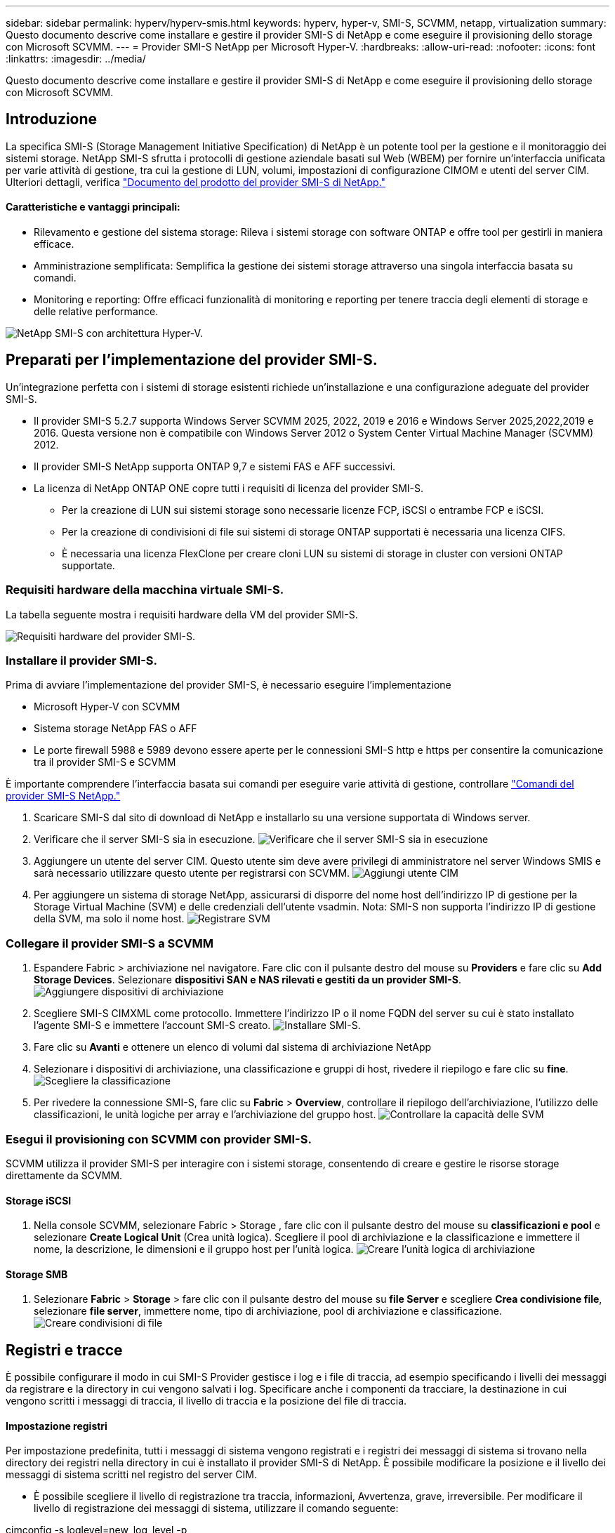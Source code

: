 ---
sidebar: sidebar 
permalink: hyperv/hyperv-smis.html 
keywords: hyperv, hyper-v, SMI-S, SCVMM, netapp, virtualization 
summary: Questo documento descrive come installare e gestire il provider SMI-S di NetApp e come eseguire il provisioning dello storage con Microsoft SCVMM. 
---
= Provider SMI-S NetApp per Microsoft Hyper-V.
:hardbreaks:
:allow-uri-read: 
:nofooter: 
:icons: font
:linkattrs: 
:imagesdir: ../media/


[role="lead"]
Questo documento descrive come installare e gestire il provider SMI-S di NetApp e come eseguire il provisioning dello storage con Microsoft SCVMM.



== Introduzione

La specifica SMI-S (Storage Management Initiative Specification) di NetApp è un potente tool per la gestione e il monitoraggio dei sistemi storage. NetApp SMI-S sfrutta i protocolli di gestione aziendale basati sul Web (WBEM) per fornire un'interfaccia unificata per varie attività di gestione, tra cui la gestione di LUN, volumi, impostazioni di configurazione CIMOM e utenti del server CIM. Ulteriori dettagli, verifica link:https://docs.netapp.com/us-en/smis-provider["Documento del prodotto del provider SMI-S di NetApp."]



==== Caratteristiche e vantaggi principali:

* Rilevamento e gestione del sistema storage: Rileva i sistemi storage con software ONTAP e offre tool per gestirli in maniera efficace.
* Amministrazione semplificata: Semplifica la gestione dei sistemi storage attraverso una singola interfaccia basata su comandi.
* Monitoring e reporting: Offre efficaci funzionalità di monitoring e reporting per tenere traccia degli elementi di storage e delle relative performance.


image:hyperv-smis-image1.png["NetApp SMI-S con architettura Hyper-V."]



== Preparati per l'implementazione del provider SMI-S.

Un'integrazione perfetta con i sistemi di storage esistenti richiede un'installazione e una configurazione adeguate del provider SMI-S.

* Il provider SMI-S 5.2.7 supporta Windows Server SCVMM 2025, 2022, 2019 e 2016 e Windows Server 2025,2022,2019 e 2016. Questa versione non è compatibile con Windows Server 2012 o System Center Virtual Machine Manager (SCVMM) 2012.
* Il provider SMI-S NetApp supporta ONTAP 9,7 e sistemi FAS e AFF successivi.
* La licenza di NetApp ONTAP ONE copre tutti i requisiti di licenza del provider SMI-S.
+
** Per la creazione di LUN sui sistemi storage sono necessarie licenze FCP, iSCSI o entrambe FCP e iSCSI.
** Per la creazione di condivisioni di file sui sistemi di storage ONTAP supportati è necessaria una licenza CIFS.
** È necessaria una licenza FlexClone per creare cloni LUN su sistemi di storage in cluster con versioni ONTAP supportate.






=== Requisiti hardware della macchina virtuale SMI-S.

La tabella seguente mostra i requisiti hardware della VM del provider SMI-S.

image:hyperv-smis-image2.png["Requisiti hardware del provider SMI-S."]



=== Installare il provider SMI-S.

Prima di avviare l'implementazione del provider SMI-S, è necessario eseguire l'implementazione

* Microsoft Hyper-V con SCVMM
* Sistema storage NetApp FAS o AFF
* Le porte firewall 5988 e 5989 devono essere aperte per le connessioni SMI-S http e https per consentire la comunicazione tra il provider SMI-S e SCVMM


È importante comprendere l'interfaccia basata sui comandi per eseguire varie attività di gestione, controllare link:https://docs.netapp.com/us-en/smis-provider/concept-smi-s-provider-commands-overview.html["Comandi del provider SMI-S NetApp."]

. Scaricare SMI-S dal sito di download di NetApp e installarlo su una versione supportata di Windows server.
. Verificare che il server SMI-S sia in esecuzione. image:hyperv-smis-image3.png["Verificare che il server SMI-S sia in esecuzione"]
. Aggiungere un utente del server CIM. Questo utente sim deve avere privilegi di amministratore nel server Windows SMIS e sarà necessario utilizzare questo utente per registrarsi con SCVMM. image:hyperv-smis-image13.png["Aggiungi utente CIM"]
. Per aggiungere un sistema di storage NetApp, assicurarsi di disporre del nome host dell'indirizzo IP di gestione per la Storage Virtual Machine (SVM) e delle credenziali dell'utente vsadmin. Nota: SMI-S non supporta l'indirizzo IP di gestione della SVM, ma solo il nome host. image:hyperv-smis-image4.png["Registrare SVM"]




=== Collegare il provider SMI-S a SCVMM

. Espandere Fabric > archiviazione nel navigatore. Fare clic con il pulsante destro del mouse su *Providers* e fare clic su *Add Storage Devices*. Selezionare *dispositivi SAN e NAS rilevati e gestiti da un provider SMI-S*. image:hyperv-smis-image5.png["Aggiungere dispositivi di archiviazione"]
. Scegliere SMI-S CIMXML come protocollo. Immettere l'indirizzo IP o il nome FQDN del server su cui è stato installato l'agente SMI-S e immettere l'account SMI-S creato. image:hyperv-smis-image6.png["Installare SMI-S."]
. Fare clic su *Avanti* e ottenere un elenco di volumi dal sistema di archiviazione NetApp
. Selezionare i dispositivi di archiviazione, una classificazione e gruppi di host, rivedere il riepilogo e fare clic su *fine*. image:hyperv-smis-image7.png["Scegliere la classificazione"]
. Per rivedere la connessione SMI-S, fare clic su *Fabric* > *Overview*, controllare il riepilogo dell'archiviazione, l'utilizzo delle classificazioni, le unità logiche per array e l'archiviazione del gruppo host. image:hyperv-smis-image11.png["Controllare la capacità delle SVM"]




=== Esegui il provisioning con SCVMM con provider SMI-S.

SCVMM utilizza il provider SMI-S per interagire con i sistemi storage, consentendo di creare e gestire le risorse storage direttamente da SCVMM.



==== Storage iSCSI

. Nella console SCVMM, selezionare Fabric > Storage , fare clic con il pulsante destro del mouse su *classificazioni e pool* e selezionare *Create Logical Unit* (Crea unità logica). Scegliere il pool di archiviazione e la classificazione e immettere il nome, la descrizione, le dimensioni e il gruppo host per l'unità logica. image:hyperv-smis-image9.png["Creare l'unità logica di archiviazione"]




==== Storage SMB

. Selezionare *Fabric* > *Storage* > fare clic con il pulsante destro del mouse su *file Server* e scegliere *Crea condivisione file*, selezionare *file server*, immettere nome, tipo di archiviazione, pool di archiviazione e classificazione. image:hyperv-smis-image10.png["Creare condivisioni di file"]




== Registri e tracce

È possibile configurare il modo in cui SMI-S Provider gestisce i log e i file di traccia, ad esempio specificando i livelli dei messaggi da registrare e la directory in cui vengono salvati i log. Specificare anche i componenti da tracciare, la destinazione in cui vengono scritti i messaggi di traccia, il livello di traccia e la posizione del file di traccia.



==== Impostazione registri

Per impostazione predefinita, tutti i messaggi di sistema vengono registrati e i registri dei messaggi di sistema si trovano nella directory dei registri nella directory in cui è installato il provider SMI-S di NetApp. È possibile modificare la posizione e il livello dei messaggi di sistema scritti nel registro del server CIM.

* È possibile scegliere il livello di registrazione tra traccia, informazioni, Avvertenza, grave, irreversibile. Per modificare il livello di registrazione dei messaggi di sistema, utilizzare il comando seguente:


[]
====
cimconfig -s loglevel=new_log_level -p

====
* Modificare la directory del log dei messaggi di sistema


[]
====
cimconfig -s logdir=new_log_directory -p

====


==== Impostazione del tracciato

image:hyperv-smis-image12.png["Impostazione del tracciato"]



== Conclusione

Il provider SMI-S di NetApp è uno strumento essenziale per gli amministratori dello storage e offre una soluzione standardizzata, efficiente e completa per la gestione e il monitoring dei sistemi storage. Utilizzando protocolli e schemi standard del settore, garantisce la compatibilità e semplifica le complessità associate alla gestione della rete di storage.
